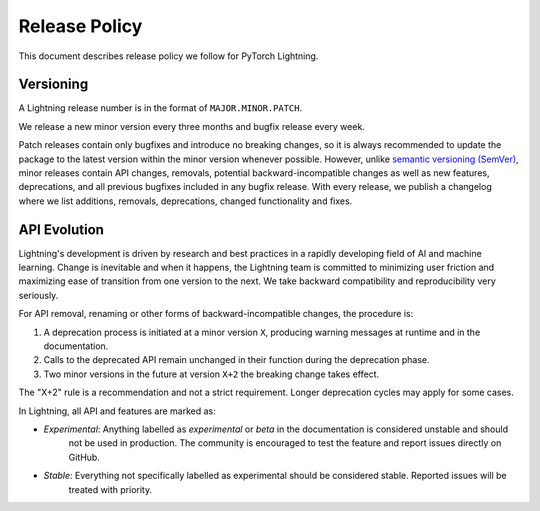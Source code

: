.. _release_policy:

Release Policy
##############

This document describes release policy we follow for PyTorch Lightning.

Versioning
**********

A Lightning release number is in the format of ``MAJOR.MINOR.PATCH``.

We release a new minor version every three months and bugfix release every week.

Patch releases contain only bugfixes and introduce no breaking changes, so it is always recommended to update the package to the latest version within the minor version whenever possible.
However, unlike `semantic versioning (SemVer) <https://semver.org/>`_, minor releases contain API changes, removals, potential backward-incompatible
changes as well as new features, deprecations, and all previous bugfixes included in any bugfix release. With every release, we publish a changelog
where we list additions, removals, deprecations, changed functionality and fixes.

API Evolution
*************

Lightning's development is driven by research and best practices in a rapidly developing field of AI and machine
learning. Change is inevitable and when it happens, the Lightning team is committed to minimizing user friction and
maximizing ease of transition from one version to the next. We take backward compatibility and reproducibility very
seriously.

For API removal, renaming or other forms of backward-incompatible changes, the procedure is:

#. A deprecation process is initiated at a minor version ``X``, producing warning messages at runtime and in the documentation.
#. Calls to the deprecated API remain unchanged in their function during the deprecation phase.
#. Two minor versions in the future at version ``X+2`` the breaking change takes effect.

The "X+2" rule is a recommendation and not a strict requirement. Longer deprecation cycles may apply for some cases.

In Lightning, all API and features are marked as:

- *Experimental*: Anything labelled as *experimental* or *beta* in the documentation is considered unstable and should
    not be used in production. The community is encouraged to test the feature and report issues directly on GitHub.
- *Stable*: Everything not specifically labelled as experimental should be considered stable. Reported issues will be
    treated with priority.
